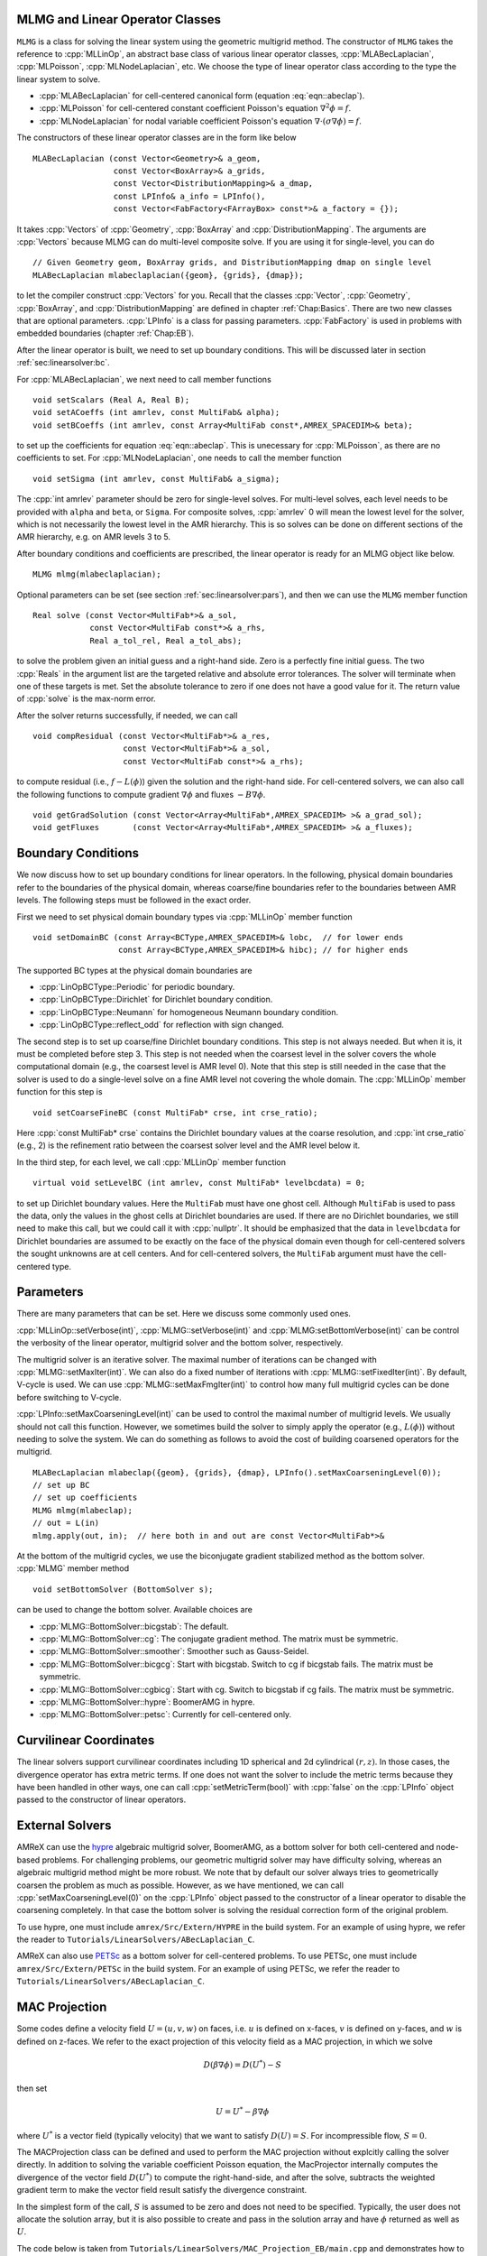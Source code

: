 .. role:: cpp(code)
   :language: c++

.. role:: fortran(code)
   :language: fortran


MLMG and Linear Operator Classes
================================

``MLMG`` is a class for solving the linear system using the geometric
multigrid method.  The constructor of ``MLMG`` takes the reference to
:cpp:`MLLinOp`, an abstract base class of various linear operator
classes, :cpp:`MLABecLaplacian`, :cpp:`MLPoisson`,
:cpp:`MLNodeLaplacian`, etc.  We choose the type of linear operator
class according to the type the linear system to solve.

- :cpp:`MLABecLaplacian` for cell-centered canonical form (equation :eq:`eqn::abeclap`).

- :cpp:`MLPoisson` for cell-centered constant coefficient Poisson's
  equation :math:`\nabla^2 \phi = f`.

- :cpp:`MLNodeLaplacian` for nodal variable coefficient Poisson's
  equation :math:`\nabla \cdot (\sigma \nabla \phi) = f`.

The constructors of these linear operator classes are in the form like
below

.. highlight:: c++

::

    MLABecLaplacian (const Vector<Geometry>& a_geom,
                     const Vector<BoxArray>& a_grids,
                     const Vector<DistributionMapping>& a_dmap,
                     const LPInfo& a_info = LPInfo(),
                     const Vector<FabFactory<FArrayBox> const*>& a_factory = {});

It takes :cpp:`Vectors` of :cpp:`Geometry`, :cpp:`BoxArray` and
:cpp:`DistributionMapping`.  The arguments are :cpp:`Vectors` because MLMG can
do multi-level composite solve.  If you are using it for single-level,
you can do

.. highlight:: c++

::

    // Given Geometry geom, BoxArray grids, and DistributionMapping dmap on single level
    MLABecLaplacian mlabeclaplacian({geom}, {grids}, {dmap});

to let the compiler construct :cpp:`Vectors` for you.  Recall that the
classes :cpp:`Vector`, :cpp:`Geometry`, :cpp:`BoxArray`, and
:cpp:`DistributionMapping` are defined in chapter :ref:`Chap:Basics`.  There are
two new classes that are optional parameters.  :cpp:`LPInfo` is a
class for passing parameters.  :cpp:`FabFactory` is used in problems
with embedded boundaries (chapter :ref:`Chap:EB`).

After the linear operator is built, we need to set up boundary
conditions.  This will be discussed later in section
:ref:`sec:linearsolver:bc`.

For :cpp:`MLABecLaplacian`, we next need to call member functions

.. highlight:: c++

::

    void setScalars (Real A, Real B);
    void setACoeffs (int amrlev, const MultiFab& alpha);
    void setBCoeffs (int amrlev, const Array<MultiFab const*,AMREX_SPACEDIM>& beta);

to set up the coefficients for equation :eq:`eqn::abeclap`. This is unecessary for
:cpp:`MLPoisson`, as there are no coefficients to set.  For :cpp:`MLNodeLaplacian`,
one needs to call the member function

.. highlight:: c++

::

    void setSigma (int amrlev, const MultiFab& a_sigma);

The :cpp:`int amrlev` parameter should be zero for single-level
solves.  For multi-level solves, each level needs to be provided with
``alpha`` and ``beta``, or ``Sigma``.  For composite solves, :cpp:`amrlev` 0 will
mean the lowest level for the solver, which is not necessarily the lowest
level in the AMR hierarchy. This is so solves can be done on different sections
of the AMR hierarchy, e.g. on AMR levels 3 to 5.

After boundary conditions and coefficients are prescribed, the linear
operator is ready for an MLMG object like below.

.. highlight:: C++

::

    MLMG mlmg(mlabeclaplacian);

Optional parameters can be set (see section :ref:`sec:linearsolver:pars`),
and then we can use the ``MLMG`` member function

.. highlight:: C++

::

    Real solve (const Vector<MultiFab*>& a_sol,
                const Vector<MultiFab const*>& a_rhs,
                Real a_tol_rel, Real a_tol_abs);

to solve the problem given an initial guess and a right-hand side.
Zero is a perfectly fine initial guess.  The two :cpp:`Reals` in the argument
list are the targeted relative and absolute error tolerances.
The solver will terminate when one of these targets is met.
Set the absolute tolerance to zero if one
does not have a good value for it.  The return value of :cpp:`solve`
is the max-norm error.

After the solver returns successfully, if needed, we can call

.. highlight:: c++

::

    void compResidual (const Vector<MultiFab*>& a_res,
                       const Vector<MultiFab*>& a_sol,
                       const Vector<MultiFab const*>& a_rhs);

to compute residual (i.e., :math:`f - L(\phi)`) given the solution and
the right-hand side.  For cell-centered solvers, we can also call the
following functions to compute gradient :math:`\nabla \phi` and fluxes
:math:`-B \nabla \phi`.

.. highlight:: c++

::

    void getGradSolution (const Vector<Array<MultiFab*,AMREX_SPACEDIM> >& a_grad_sol);
    void getFluxes       (const Vector<Array<MultiFab*,AMREX_SPACEDIM> >& a_fluxes);


.. _sec:linearsolver:bc:

Boundary Conditions
===================

We now discuss how to set up boundary conditions for linear operators.
In the following, physical domain boundaries refer to the boundaries
of the physical domain, whereas coarse/fine boundaries refer to the
boundaries between AMR levels. The following steps must be
followed in the exact order.

First we need to set physical domain boundary types via :cpp:`MLLinOp` member
function

.. highlight:: c++

::

    void setDomainBC (const Array<BCType,AMREX_SPACEDIM>& lobc,  // for lower ends
                      const Array<BCType,AMREX_SPACEDIM>& hibc); // for higher ends

The supported BC types at
the physical domain boundaries are

- :cpp:`LinOpBCType::Periodic` for periodic boundary.

- :cpp:`LinOpBCType::Dirichlet` for Dirichlet boundary condition.

- :cpp:`LinOpBCType::Neumann` for homogeneous Neumann boundary condition.

- :cpp:`LinOpBCType::reflect_odd` for reflection with sign changed.

The second step is to set up coarse/fine Dirichlet boundary
conditions.  This step is not always needed.  But when it is, it
must be completed before step 3. This step is not needed when the
coarsest level in the solver covers the whole computational domain
(e.g., the coarsest level is AMR level 0).  Note that this step is
still needed in the case that the solver is used to do a single-level
solve on a fine AMR level not covering the whole domain.  The
:cpp:`MLLinOp` member function for this step is

.. highlight:: c++

::

    void setCoarseFineBC (const MultiFab* crse, int crse_ratio);

Here :cpp:`const MultiFab* crse` contains the Dirichlet boundary
values at the coarse resolution, and :cpp:`int crse_ratio` (e.g., 2)
is the refinement ratio between the coarsest solver level and the AMR
level below it.

In the third step, for each level, we call :cpp:`MLLinOp` member
function

.. highlight:: c++

::

    virtual void setLevelBC (int amrlev, const MultiFab* levelbcdata) = 0;

to set up Dirichlet boundary values.  Here the ``MultiFab`` must have
one ghost cell.  Although ``MultiFab`` is used to pass the data, only
the values in the ghost cells at Dirichlet boundaries are used.  If
there are no Dirichlet boundaries, we still need to make this call,
but we could call it with :cpp:`nullptr`.  It should be emphasized
that the data in ``levelbcdata`` for Dirichlet boundaries are assumed
to be exactly on the face of the physical domain even though for
cell-centered solvers the sought unknowns are at cell centers.  And
for cell-centered solvers, the ``MultiFab`` argument must have the
cell-centered type.

.. _sec:linearsolver:pars:

Parameters
==========

There are many parameters that can be set.  Here we discuss some
commonly used ones.

:cpp:`MLLinOp::setVerbose(int)`, :cpp:`MLMG::setVerbose(int)` and
:cpp:`MLMG:setBottomVerbose(int)` can be control the verbosity of the
linear operator, multigrid solver and the bottom solver, respectively.

The multigrid solver is an iterative solver.  The maximal number of
iterations can be changed with :cpp:`MLMG::setMaxIter(int)`.  We can
also do a fixed number of iterations with
:cpp:`MLMG::setFixedIter(int)`.  By default, V-cycle is used.  We can
use :cpp:`MLMG::setMaxFmgIter(int)` to control how many full multigrid
cycles can be done before switching to V-cycle.

:cpp:`LPInfo::setMaxCoarseningLevel(int)` can be used to control the
maximal number of multigrid levels.  We usually should not call this
function.  However, we sometimes build the solver to simply apply the
operator (e.g., :math:`L(\phi)`) without needing to solve the system.
We can do something as follows to avoid the cost of building coarsened
operators for the multigrid.

.. highlight:: c++

::

    MLABecLaplacian mlabeclap({geom}, {grids}, {dmap}, LPInfo().setMaxCoarseningLevel(0));
    // set up BC
    // set up coefficients
    MLMG mlmg(mlabeclap);
    // out = L(in)
    mlmg.apply(out, in);  // here both in and out are const Vector<MultiFab*>&

At the bottom of the multigrid cycles, we use the biconjugate gradient
stabilized method as the bottom solver.  :cpp:`MLMG` member method

.. highlight:: c++

::

    void setBottomSolver (BottomSolver s);

can be used to change the bottom solver.  Available choices are

- :cpp:`MLMG::BottomSolver::bicgstab`: The default.

- :cpp:`MLMG::BottomSolver::cg`: The conjugate gradient method.  The
  matrix must be symmetric.

- :cpp:`MLMG::BottomSolver::smoother`: Smoother such as Gauss-Seidel.

- :cpp:`MLMG::BottomSolver::bicgcg`: Start with bicgstab. Switch to cg
  if bicgstab fails.  The matrix must be symmetric.

- :cpp:`MLMG::BottomSolver::cgbicg`: Start with cg. Switch to bicgstab
  if cg fails.  The matrix must be symmetric.

- :cpp:`MLMG::BottomSolver::hypre`: BoomerAMG in hypre.

- :cpp:`MLMG::BottomSolver::petsc`: Currently for cell-centered only.

Curvilinear Coordinates
=======================

The linear solvers support curvilinear coordinates including 1D
spherical and 2d cylindrical :math:`(r,z)`.  In those cases, the
divergence operator has extra metric terms.  If one does not want the
solver to include the metric terms because they have been handled in
other ways, one can call :cpp:`setMetricTerm(bool)` with :cpp:`false`
on the :cpp:`LPInfo` object passed to the constructor of linear
operators.

External Solvers
================

AMReX can use the `hypre <https://computing.llnl.gov/projects/hypre-scalable-linear-solvers-multigrid-methods>`_ algebraic multigrid solver, BoomerAMG, 
as a bottom solver for both cell-centered and node-based problems.
For challenging problems, our geometric multigrid solver may have difficulty solving,
whereas an algebraic multigrid method might be more robust.  
We note that by default our solver always tries to geometrically coarsen the
problem as much as possible.  However, as we have mentioned, we can
call :cpp:`setMaxCoarseningLevel(0)` on the :cpp:`LPInfo` object
passed to the constructor of a linear operator to disable the
coarsening completely.  In that case the bottom solver is solving the
residual correction form of the original problem.  

To use hypre, one must include ``amrex/Src/Extern/HYPRE`` in the build system. 
For an example of using hypre, we refer the reader to
``Tutorials/LinearSolvers/ABecLaplacian_C``.

AMReX can also use `PETSc <https://www.mcs.anl.gov/petsc/>`_ as a bottom solver for cell-centered
problems.  To use PETSc, one must include ``amrex/Src/Extern/PETSc``
in the build system.  For an example of using PETSc, we refer the
reader to ``Tutorials/LinearSolvers/ABecLaplacian_C``.

MAC Projection
=========================

Some codes define a velocity field :math:`U = (u,v,w)` on faces, i.e. 
:math:`u` is defined on x-faces, :math:`v` is defined on y-faces,
and :math:`w` is defined on z-faces.   We refer to the exact projection 
of this velocity field as a MAC projection, in which we solve 

.. math::

   D( \beta \nabla \phi) = D(U^*) - S

then set 

.. math::

   U = U^* - \beta \nabla \phi


where :math:`U^*` is a vector field (typically velocity) that we want to satisfy 
:math:`D(U) = S`.  For incompressible flow,  :math:`S = 0`.

The MACProjection class can be defined and used to perform the MAC projection without explcitly
calling the solver directly.  In addition to solving the variable coefficient Poisson equation,
the MacProjector internally computes the divergence of the vector field :math:`D(U^*)`
to compute the right-hand-side, and after the solve, subtracts the weighted gradient term to
make the vector field result satisfy the divergence constraint.  

In the simplest form of the call, :math:`S` is assumed to be zero and does not need to be specified.
Typically, the user does not allocate the solution array, but it is also possible to create and pass
in the solution array and have :math:`\phi` returned as well as :math:`U`.  

The code below is taken from 
``Tutorials/LinearSolvers/MAC_Projection_EB/main.cpp`` and demonstrates how to set up 
the MACProjector object and use it to perform a MAC projection.

.. highlight:: c++

::

    EBFArrayBoxFactory factory(eb_level, geom, grids, dmap, ng_ebs, ebs);

    // allocate face-centered velocities and face-centered beta coefficient
    for (int idim = 0; idim < AMREX_SPACEDIM; ++idim) {
        vel[idim].define (amrex::convert(grids,IntVect::TheDimensionVector(idim)), dmap, 1, 1,
                          MFInfo(), factory);
        beta[idim].define(amrex::convert(grids,IntVect::TheDimensionVector(idim)), dmap, 1, 0,
	                  MFInfo(), factory);
        beta[idim].setVal(1.0);  // set beta to 1
    }

    // If we want to use phi elsewhere, we must create an array in which to return the solution 
    // phi_inout.define(grids, dmap, 1, 1, MFInfo(), factory);

    // If we want to supply a non-zero S we must allocate and define it outside the solver
    // S.define(grids, dmap, 1, 0, MFInfo(), factory);
    // Define S here ... 

    // set initial velocity to U=(1,0,0)
    AMREX_D_TERM(vel[0].setVal(1.0);,
                 vel[1].setVal(0.0);,
                 vel[2].setVal(0.0););

    LPInfo lp_info;

    // If we want to use hypre to solve the full problem we do not need to coarsen the GMG stencils
    if (use_hypre) 
        lp_info.setMaxCoarseningLevel(0);

    MacProjector macproj({amrex::GetArrOfPtrs(vel)},       // face-based velocity
                         {amrex::GetArrOfConstPtrs(beta)}, // beta
                         {geom},                           // the geometry object
                         lp_info);                         // structure for passing info to the operator

    // Here we specifiy the desired divergence S
    // MacProjector macproj({amrex::GetArrOfPtrs(vel)},       // face-based velocity
    //                      {amrex::GetArrOfConstPtrs(beta)}, // beta
    //                      {geom},                           // the geometry object
    //                      lp_info,                          // structure for passing info to the operator
    //                      {amrex::GetArrOfConstPtrs(S)});   // defines the specified RHS divergence			 

    // Set bottom-solver to use hypre instead of native BiCGStab 
    if (use_hypre) 
       macproj.setBottomSolver(MLMG::BottomSolver::hypre);

    // Hard-wire the boundary conditions to be Neumann on the low x-face, Dirichlet
    //  on the high x-face, and periodic in the other two directions  
    //  (the first argument is for the low end, the second is for the high end)
    // Note that Dirichlet boundary conditions are assumed to be homogeneous (i.e. phi = 0)
    macproj.setDomainBC({AMREX_D_DECL(LinOpBCType::Neumann,
                                      LinOpBCType::Periodic,
                                      LinOpBCType::Periodic)},
                        {AMREX_D_DECL(LinOpBCType::Dirichlet,
                                      LinOpBCType::Periodic,
                                      LinOpBCType::Periodic)});

    macproj.setVerbose(mg_verbose);
    macproj.setCGVerbose(cg_verbose);

    // Define the relative tolerance
    Real reltol = 1.e-8;

    // Define the absolute tolerance; note that this argument is optional
    Real abstol = 1.e-15;

    // Solve for phi and subtract from the velocity to make it divergence-free
    macproj.project(reltol,abstol);

    // If we want to use phi elsewhere, we can pass in an array in which to return the solution 
    // macproj.project(phi_inout,reltol,abstol);


See ``Tutorials/LinearSolvers/MAC_Projection_EB`` for the complete working example.

Multi-Component Operators
=========================

This section discusses solving linear systems in which the solution variable :math:`\mathbf{\phi}` has multiple components.
An example (implemented in the ``MultiComponent`` tutorial) might be:

.. math::

   D(\mathbf{\phi})_i = \sum_{i=1}^N \alpha_{ij} \nabla^2 \phi_j

(Note: only operators of the form :math:`D:\mathbb{R}^n\to\mathbb{R}^n` are currently allowed.)

- To implement a multi-component *cell-based* operator, inherit from the ``MLCellLinOp`` class.
  Override the ``getNComp`` function to return the number of components (``N``)that the operator will use.
  The solution and rhs fabs must also have at least one ghost node.
  ``Fapply``, ``Fsmooth``, ``Fflux`` must be implemented such that the solution and rhs fabs all have ``N`` components.

- Implementing a multi-component *node-based* operator is slightly different.
  A MC nodal operator must specify that the reflux-free coarse/fine strategy is being used by the solver.

  .. code::

     solver.setCFStrategy(MLMG::CFStrategy::ghostnodes);

  The reflux-free method circumvents the need to implement a special ``reflux`` at the coarse-fine boundary.
  This is accomplished by using ghost nodes.
  Each AMR level must have 2 layers of ghost nodes.
  The second (outermost) layer of nodes is treated as constant by the relaxation, essentially acting as a Dirichlet boundary.
  The first layer of nodes is evolved using the relaxation, in the same manner as the rest of the solution.
  When the residual is restricted onto the coarse level (in ``reflux``) this allows the residual at the coarse-fine boundary to be interpolated using the first layer of ghost nodes.
  :numref:`fig::refluxfreecoarsefine` illustrates the how the coarse-fine update takes place.

  .. _fig::refluxfreecoarsefine:

  .. figure:: ./LinearSolvers/refluxfreecoarsefine.png
	      :height: 2cm
	      :align: center

	      : Reflux-free coarse-fine boundary update.
	      Level 2 ghost nodes (small dark blue) are interpolated from coarse boundary.
	      Level 1 ghost nodes are updated during the relaxation along with all the other interior fine nodes.
	      Coarse nodes (large blue) on the coarse/fine boundary are updated by restricting with interior nodes
	      and the first level of ghost nodes.
	      Coarse nodes underneath level 2 ghost nodes are not updated.
	      The remaining coarse nodes are updates by restriction.
	      
  The MC nodal operator can inherit from the ``MCNodeLinOp`` class.
  ``Fapply``, ``Fsmooth``, and ``Fflux`` must update level 1 ghost nodes that are inside the domain.
  `interpolation` and `restriction` can be implemented as usual.
  `reflux` is a straightforward restriction from fine to coarse, using level 1 ghost nodes for restriction as described above.
  
  See ``Tutorials/LinearSolvers/MultiComponent`` for a complete working example.

   

.. solver reuse

